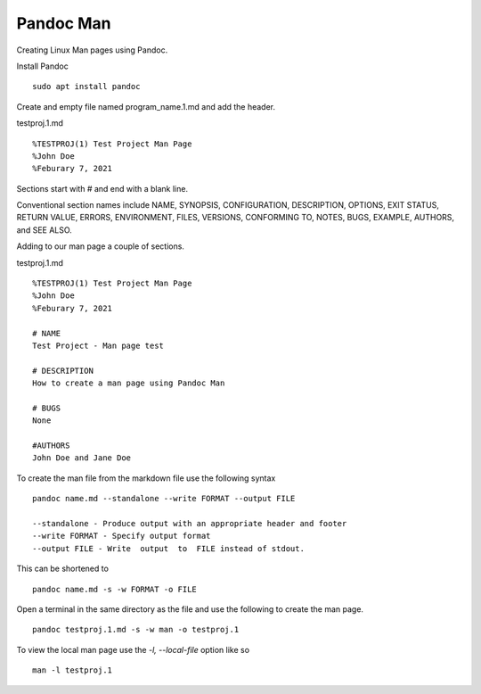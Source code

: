 Pandoc Man
==========

Creating Linux Man pages using Pandoc.

Install Pandoc
::

	sudo apt install pandoc

Create and empty file named program_name.1.md and add the header.

testproj.1.md
::

	%TESTPROJ(1) Test Project Man Page
	%John Doe
	%Feburary 7, 2021


Sections start with # and end with a blank line.

Conventional section names include NAME, SYNOPSIS,  CONFIGURATION,
DESCRIPTION,  OPTIONS, EXIT STATUS,  RETURN VALUE,  ERRORS,
ENVIRONMENT,  FILES, VERSIONS, CONFORMING TO, NOTES, BUGS, EXAMPLE,
AUTHORS, and SEE ALSO.

Adding to our man page a couple of sections.

testproj.1.md
::

	%TESTPROJ(1) Test Project Man Page
	%John Doe
	%Feburary 7, 2021
	
	# NAME
	Test Project - Man page test
	
	# DESCRIPTION
	How to create a man page using Pandoc Man
	
	# BUGS
	None
	
	#AUTHORS
	John Doe and Jane Doe


To create the man file from the markdown file use the following syntax
::

	pandoc name.md --standalone --write FORMAT --output FILE

	--standalone - Produce output with an appropriate header and footer
	--write FORMAT - Specify output format
	--output FILE - Write  output  to  FILE instead of stdout.

This can be shortened to
::

	pandoc name.md -s -w FORMAT -o FILE

Open a terminal in the same directory as the file and use the following
to create the man page.
::

	pandoc testproj.1.md -s -w man -o testproj.1

To view the local man page use the `-l, --local-file` option like so
::

	man -l testproj.1




